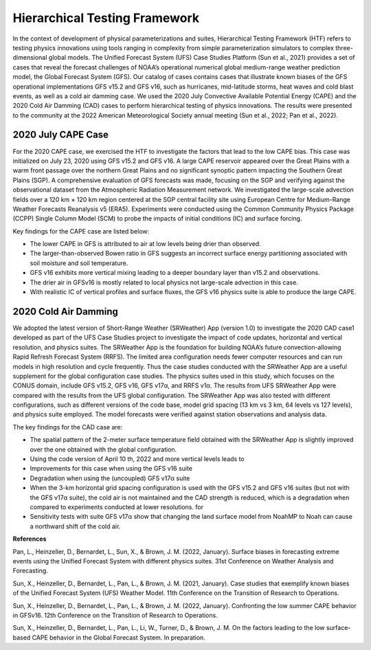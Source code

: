 .. Hierarchical Testing Framework documentation master file, created by
   sphinx-quickstart on Tue Jun  28 10:14 2022.
   You can adapt this file completely to your liking, but it should at least
   contain the root `toctree` directive.


.. _Hierarchical Testing Framework:
Hierarchical Testing Framework
=====================================

In the context of development of physical parameterizations and suites, Hierarchical Testing Framework (HTF) refers to testing physics innovations using tools ranging in complexity from simple parameterization simulators to complex three-dimensional global models. The Unified Forecast System (UFS) Case Studies Platform (Sun et al., 2021) provides a set of cases that reveal the forecast challenges of NOAA’s operational numerical global medium-range weather prediction model, the Global Forecast System (GFS). Our catalog of cases contains cases that illustrate known biases of the GFS operational implementations GFS v15.2 and GFS v16, such as hurricanes, mid-latitude storms, heat waves and cold blast events, as well as a cold air damming case. We used the 2020 July Convective Available Potential Energy (CAPE) and the 2020 Cold Air Damming (CAD) cases to perform hierarchical testing of physics innovations. The results were presented to the community at the 2022 American Meteorological Society annual meeting (Sun et al., 2022; Pan et al., 2022). 

..............................
2020 July CAPE Case
..............................

For the 2020 CAPE case, we exercised the HTF to investigate the factors that lead to the low CAPE bias. This case was initialized on July 23, 2020 using GFS v15.2 and GFS v16. A large CAPE reservoir appeared over the Great Plains with a warm front passage over the northern Great Plains and no significant synoptic pattern impacting the Southern Great Plains (SGP). A comprehensive evaluation of GFS forecasts was made, focusing on the SGP and verifying against the observational dataset from the Atmospheric Radiation Measurement network. We investigated the large-scale advection fields over a 120 km × 120 km region centered at the SGP central facility site using European Centre for Medium-Range Weather Forecasts Reanalysis v5 (ERA5). Experiments were conducted using the Common Community Physics Package (CCPP) Single Column Model (SCM) to probe the impacts of initial conditions (IC) and surface forcing.

Key findings for the CAPE case are listed below:

- The lower CAPE in GFS is attributed to air at low levels being drier than observed.
- The larger-than-observed Bowen ratio in GFS suggests an incorrect surface energy partitioning associated with soil moisture and soil temperature. 
- GFS v16 exhibits more vertical mixing leading to a deeper boundary layer than v15.2 and observations.
- The drier air in GFSv16 is mostly related to local physics not large-scale advection in this case.
- With realistic IC of vertical profiles and surface fluxes, the GFS v16 physics suite is able to produce the large CAPE.

..............................
2020 Cold Air Damming
..............................

We adopted the latest version of Short-Range Weather (SRWeather) App (version 1.0) to investigate the 2020 CAD case1 developed as part of the UFS Case Studies project to investigate the impact of code updates, horizontal and vertical resolution, and physics suites. The SRWeather App is the foundation for building NOAA’s future convection-allowing Rapid Refresh Forecast System (RRFS). The limited area configuration needs fewer computer resources and can run models in high resolution and cycle frequently. Thus the case studies conducted with the SRWeather App are a useful supplement for the global configuration case studies. The physics suites used in this study, which focuses on the CONUS domain, include GFS v15.2, GFS v16, GFS v17α, and RRFS v1α. The results from UFS SRWeather App were compared with the results from the UFS global configuration. The SRWeather App was also tested with different configurations, such as different versions of the code base, model grid spacing (13 km vs 3 km, 64 levels vs 127 levels), and physics suite employed. The model forecasts were verified against station observations and analysis data. 

The key findings for the CAD case are:

- The spatial pattern of the 2-meter surface temperature field obtained with the SRWeather App is slightly improved over the one obtained with the global configuration.
- Using the code version of April 10 th, 2022 and more vertical levels leads to
- Improvements for this case when using the GFS v16 suite
- Degradation when using the (uncoupled) GFS v17α suite
- When the 3-km horizontal grid spacing configuration is used with the GFS v15.2 and GFS v16 suites (but not with the GFS v17α suite), the cold air is not maintained and the CAD strength is reduced, which is a degradation when compared to experiments conducted at lower resolutions. for
- Sensitivity tests with suite GFS v17α show that changing the land surface model from NoahMP to Noah can cause a northward shift of the cold air.

**References**

Pan, L., Heinzeller, D., Bernardet, L., Sun, X., & Brown, J. M. (2022, January). Surface biases in forecasting extreme events using the Unified Forecast System with different physics suites. 31st Conference on Weather Analysis and Forecasting.

Sun, X., Heinzeller, D., Bernardet, L., Pan, L., & Brown, J. M. (2021, January). Case studies that exemplify known biases of the Unified Forecast System (UFS) Weather Model. 11th Conference on the Transition of Research to Operations.

Sun, X., Heinzeller, D., Bernardet, L., Pan, L., & Brown, J. M. (2022, January). Confronting the low summer CAPE behavior in GFSv16. 12th Conference on the Transition of Research to Operations.

Sun, X., Heinzeller, D., Bernardet, L., Pan, L., Li, W., Turner, D., & Brown, J. M. On the factors leading to the low surface-based CAPE behavior in the Global Forecast System. In preparation.




